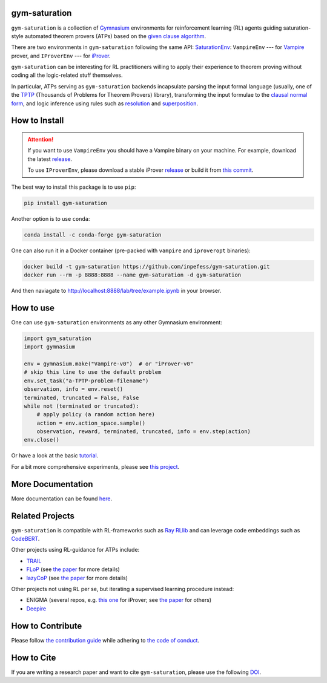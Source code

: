 ..
  Copyright 2021-2025 Boris Shminke

  Licensed under the Apache License, Version 2.0 (the "License");
  you may not use this file except in compliance with the License.
  You may obtain a copy of the License at

      https://www.apache.org/licenses/LICENSE-2.0

  Unless required by applicable law or agreed to in writing, software
  distributed under the License is distributed on an "AS IS" BASIS,
  WITHOUT WARRANTIES OR CONDITIONS OF ANY KIND, either express or implied.
  See the License for the specific language governing permissions and
  limitations under the License.

|PyPI version|\ |Anaconda|\ |CircleCI|\ |Documentation Status|\ |codecov|\ |DOI|

gym-saturation
==============

``gym-saturation`` is a collection of `Gymnasium
<https://gymnasium.farama.org/>`__ environments for reinforcement
learning (RL) agents guiding saturation-style automated theorem
provers (ATPs) based on the `given clause algorithm
<https://royalsocietypublishing.org/doi/10.1098/rsta.2018.0034#d3e468>`__.

There are two environments in ``gym-saturation`` following the same
API: `SaturationEnv
<https://gym-saturation.readthedocs.io/en/latest/environments/saturation-env.html>`__:
``VampireEnv`` --- for `Vampire
<https://github.com/vprover/vampire>`__ prover, and ``IProverEnv``
--- for `iProver <https://gitlab.com/korovin/iprover/>`__.

``gym-saturation`` can be interesting for RL practitioners willing to
apply their experience to theorem proving without coding all the
logic-related stuff themselves.

In particular, ATPs serving as ``gym-saturation`` backends
incapsulate parsing the input formal language (usually, one of the
`TPTP <https://tptp.org/>`__ (Thousands of Problems for Theorem
Provers) library), transforming the input formulae to the `clausal
normal form
<https://en.wikipedia.org/wiki/Conjunctive_normal_form>`__, and logic
inference using rules such as `resolution
<https://en.wikipedia.org/wiki/Resolution_(logic)>`__ and
`superposition
<https://en.wikipedia.org/wiki/Superposition_calculus>`__.

How to Install
==============

.. attention:: If you want to use ``VampireEnv`` you should have a
   Vampire binary on your machine. For example, download the
   latest `release
   <https://github.com/vprover/vampire/releases/tag/v4.8casc2023>`__.

   To use ``IProverEnv``, please download a stable iProver 
   `release
   <https://gitlab.com/inpefess/iprover/-/releases/2023.07.13>`__ or build it from `this commit <https://gitlab.com/korovin/iprover/-/commit/11831c13057ff984e62c8acb7226288e7092797a>`__.

The best way to install this package is to use ``pip``:

.. code:: sh

   pip install gym-saturation

Another option is to use ``conda``:

.. code:: sh

   conda install -c conda-forge gym-saturation
   
One can also run it in a Docker container (pre-packed with
``vampire`` and ``iproveropt`` binaries):

.. code:: sh

   docker build -t gym-saturation https://github.com/inpefess/gym-saturation.git
   docker run --rm -p 8888:8888 --name gym-saturation -d gym-saturation

And then naviagate to http://localhost:8888/lab/tree/example.ipynb
in your browser.

How to use
==========

One can use ``gym-saturation`` environments as any other Gymnasium environment:

.. code:: python

  import gym_saturation
  import gymnasium

  env = gymnasium.make("Vampire-v0")  # or "iProver-v0"
  # skip this line to use the default problem
  env.set_task("a-TPTP-problem-filename")
  observation, info = env.reset()
  terminated, truncated = False, False
  while not (terminated or truncated):
      # apply policy (a random action here)
      action = env.action_space.sample()
      observation, reward, terminated, truncated, info = env.step(action)
  env.close()

Or have a look at the basic `tutorial <https://gym-saturation.readthedocs.io/en/latest/auto_examples/plot_age_agent.html>`__.
  
For a bit more comprehensive experiments, please see `this project <https://github.com/inpefess/ray-prover>`__.

More Documentation
==================

More documentation can be found
`here <https://gym-saturation.readthedocs.io/en/latest>`__.

Related Projects
=================

``gym-saturation`` is compatible with RL-frameworks such as `Ray
RLlib <https://docs.ray.io/en/latest/rllib/package_ref/index.html>`__
and can leverage code embeddings such as `CodeBERT
<https://github.com/microsoft/CodeBERT>`__.

Other projects using RL-guidance for ATPs include:

* `TRAIL <https://github.com/IBM/TRAIL>`__
* `FLoP <https://github.com/atpcurr/atpcurr>`__ (see `the paper <https://doi.org/10.1007/978-3-030-86059-2_10>`__ for more details)
* `lazyCoP <https://github.com/MichaelRawson/lazycop>`__ (see `the paper <https://doi.org/10.1007/978-3-030-86059-2_11>`__ for more details)

Other projects not using RL per se, but iterating a supervised
learning procedure instead:

* ENIGMA (several repos, e.g. `this one
  <https://gitlab.ciirc.cvut.cz/chvalkar/iprover-gnn-server>`__ for
  iProver; see `the paper <https://doi.org/10.29007/tp23>`__ for
  others)
* `Deepire <https://github.com/quickbeam123/deepire-paper-supplementary-materials>`__

How to Contribute
=================

Please follow `the contribution guide <https://gym-saturation.readthedocs.io/en/latest/contributing.html>`__ while adhering to `the code of conduct <https://gym-saturation.readthedocs.io/en/latest/code-of-conduct.html>`__.

How to Cite
============

If you are writing a research paper and want to cite ``gym-saturation``, please use the following `DOI <https://doi.org/10.1007/978-3-031-43513-3_11>`__.

.. |PyPI version| image:: https://badge.fury.io/py/gym-saturation.svg
   :target: https://badge.fury.io/py/gym-saturation
.. |CircleCI| image:: https://circleci.com/gh/inpefess/gym-saturation.svg?style=svg
   :target: https://circleci.com/gh/inpefess/gym-saturation
.. |Documentation Status| image:: https://readthedocs.org/projects/gym-saturation/badge/?version=latest
   :target: https://gym-saturation.readthedocs.io/en/latest/?badge=latest
.. |codecov| image:: https://codecov.io/gh/inpefess/gym-saturation/branch/master/graph/badge.svg
   :target: https://codecov.io/gh/inpefess/gym-saturation
.. |DOI| image:: https://img.shields.io/badge/DOI-10.1007%2F978--3--031--43513--3__11-blue
   :target: https://doi.org/10.1007/978-3-031-43513-3_11
.. |Anaconda| image:: https://anaconda.org/conda-forge/gym-saturation/badges/version.svg
   :target: https://anaconda.org/conda-forge/gym-saturation
